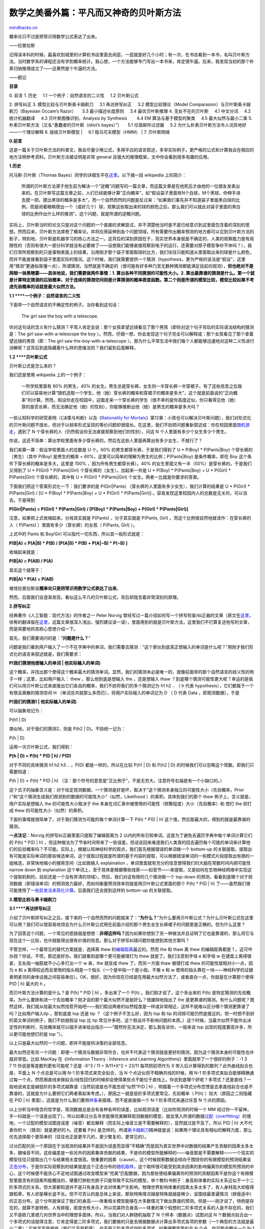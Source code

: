 .. _200809_the-magical-bayesian-method:

数学之美番外篇：平凡而又神奇的贝叶斯方法
========================================

`mindhacks.cn <http://mindhacks.cn/2008/09/21/the-magical-bayesian-method/>`__

概率论只不过是把常识用数学公式表达了出来。

——拉普拉斯

记得读本科的时候，最喜欢到城里的计算机书店里面去闲逛，一逛就是好几个小时；有一次，在书店看到一本书，名叫贝叶斯方法。当时数学系的课程还没有学到概率统计。我心想，一个方法能够专门写出一本书来，肯定很牛逼。后来，我发现当初的那个朴素归纳推理成立了——这果然是个牛逼的方法。

——题记

**目录**

| 0. 前言 1. 历史     1.1 一个例子：自然语言的二义性     1.2 贝叶斯公式
2. 拼写纠正 3. 模型比较与贝叶斯奥卡姆剃刀     3.1 再访拼写纠正     3.2
模型比较理论（Model Comparasion）与贝叶斯奥卡姆剃刀（Bayesian Occam’s
Razor）     3.3 最小描述长度原则     3.4 最优贝叶斯推理 4.
无处不在的贝叶斯     4.1 中文分词     4.2 统计机器翻译     4.3
贝叶斯图像识别，Analysis by Synthesis        4.4 EM 算法与基于模型的聚类
    4.5 最大似然与最小二乘 5.
朴素贝叶斯方法（又名“愚蠢者的贝叶斯（idiot’s bayes）”）     5.1
垃圾邮件过滤器     5.2 为什么朴素贝叶斯方法令人诧异地好——一个理论解释 6.
层级贝叶斯模型
|     6.1 隐马可夫模型（HMM）
| 7. 贝叶斯网络

**0.**\ **前言**

这是一篇关于贝叶斯方法的科普文，我会尽量少用公式，多用平白的语言叙述，多举实际例子。更严格的公式和计算我会在相应的地方注明参考资料。贝叶斯方法被证明是非常
general 且强大的推理框架，文中你会看到很多有趣的应用。

**1.**\ **历史**

托马斯·贝叶斯（Thomas
Bayes）同学的详细生平在\ `这里 <http://en.wikipedia.org/wiki/Thomas_Bayes>`__\ 。以下摘一段
wikipedia 上的简介：

    所谓的贝叶斯方法源于他生前为解决一个“逆概”问题写的一篇文章，而这篇文章是在他死后才由他的一位朋友发表出来的。在贝叶斯写这篇文章之前，人们已经能够计算“正向概率”，如“假设袋子里面有N个白球，M个黑球，你伸手进去摸一把，摸出黑球的概率是多大”。而一个自然而然的问题是反过来：“如果我们事先并不知道袋子里面黑白球的比例，而是闭着眼睛摸出一个（或好几个）球，观察这些取出来的球的颜色之后，那么我们可以就此对袋子里面的黑白球的比例作出什么样的推测”。这个问题，就是所谓的逆概问题。

实际上，贝叶斯当时的论文只是对这个问题的一个直接的求解尝试，并不清楚他当时是不是已经意识到这里面包含着的深刻的思想。然而后来，贝叶斯方法席卷了概率论，并将应用延伸到各个问题领域，所有需要作出概率预测的地方都可以见到贝叶斯方法的影子，特别地，贝叶斯是机器学习的核心方法之一。这背后的深刻原因在于，现实世界本身就是不确定的，人类的观察能力是有局限性的（否则有很大一部分科学就没有必要做了——设想我们能够直接观察到电子的运行，还需要对原子模型争吵不休吗？），我们日常所观察到的只是事物表面上的结果，沿用刚才那个袋子里面取球的比方，我们往往只能知道从里面取出来的球是什么颜色，而并不能直接看到袋子里面实际的情况。这个时候，我们就需要提供一个猜测（hypothesis，更为严格的说法是“假设”，这里用“猜测”更通俗易懂一点），所谓猜测，当然就是不确定的（很可能有好多种乃至无数种猜测都能满足目前的观测），\ **但也绝对不是两眼一抹黑瞎蒙——具体地说，我们需要做两件事情：1.
算出各种不同猜测的可能性大小。2.
算出最靠谱的猜测是什么。第一个就是计算特定猜测的后验概率，对于连续的猜测空间则是计算猜测的概率密度函数。第二个则是所谓的模型比较，模型比较如果不考虑先验概率的话就是最大似然方法。**

**1.1 **\ **一个例子：自然语言的二义性**

下面举一个自然语言的不确定性的例子。当你看到这句话：

    The girl saw the boy with a telescope.

你对这句话的含义有什么猜测？平常人肯定会说：那个女孩拿望远镜看见了那个男孩（即你对这个句子背后的实际语法结构的猜测是：The
girl saw-with-a-telescope the boy
）。然而，仔细一想，你会发现这个句子完全可以解释成：那个女孩看见了那个拿着望远镜的男孩（即：The
girl saw the-boy-with-a-telescope
）。那为什么平常生活中我们每个人都能够迅速地对这种二义性进行消解呢？这背后到底隐藏着什么样的思维法则？我们留到后面解释。

**1.2 **\ **贝叶斯公式**

贝叶斯公式是怎么来的？

我们还是使用 wikipedia 上的一个例子：

    一所学校里面有 60% 的男生，40%
    的女生。男生总是穿长裤，女生则一半穿长裤一半穿裙子。有了这些信息之后我们可以容易地计算“随机选取一个学生，他（她）穿长裤的概率和穿裙子的概率是多大”，这个就是前面说的“正向概率”的计算。然而，假设你走在校园中，迎面走来一个穿长裤的学生（很不幸的是你高度近似，你只看得见他（她）穿的是否长裤，而无法确定他（她）的性别），你能够推断出他（她）是男生的概率是多大吗？

一些认知科学的研究表明（《决策与判断》以及《\ `Rationality for
Mortals <http://www.douban.com/subject/3199621/>`__\ 》第12章：小孩也可以解决贝叶斯问题），我们对形式化的贝叶斯问题不擅长，但对于以频率形式呈现的等价问题却很擅长。在这里，我们不妨把问题重新叙述成：你在校园里面\ `随机游走 <http://en.wikipedia.org/wiki/Random_walk>`__\ ，遇到了
N 个穿长裤的人（仍然假设你无法直接观察到他们的性别），问这 N
个人里面有多少个女生多少个男生。

你说，这还不简单：算出学校里面有多少穿长裤的，然后在这些人里面再算出有多少女生，不就行了？

我们来算一算：假设学校里面人的总数是 U 个。60%
的男生都穿长裤，于是我们得到了 U \* P(Boy) \* P(Pants\|Boy)
个穿长裤的（男生）（其中 P(Boy) 是男生的概率 =
60%，这里可以简单的理解为男生的比例；P(Pants\|Boy) 是条件概率，即在 Boy
这个条件下穿长裤的概率是多大，这里是 100% ，因为所有男生都穿长裤）。40%
的女生里面又有一半（50%）是穿长裤的，于是我们又得到了 U \* P(Girl) \*
P(Pants\|Girl) 个穿长裤的（女生）。加起来一共是 U \* P(Boy) \*
P(Pants\|Boy) + U \* P(Girl) \* P(Pants\|Girl) 个穿长裤的，其中有 U \*
P(Girl) \* P(Pants\|Girl) 个女生。两者一比就是你要求的答案。

下面我们把这个答案形式化一下：我们要求的是 P(Girl\|Pants)
（穿长裤的人里面有多少女生），我们计算的结果是 U \* P(Girl) \*
P(Pants\|Girl) / [U \* P(Boy) \* P(Pants\|Boy) + U \* P(Girl) \*
P(Pants\|Girl)] 。容易发现这里校园内人的总数是无关的，可以消去。于是得到

**P(Girl\|Pants) = P(Girl) \* P(Pants\|Girl) / [P(Boy) \* P(Pants\|Boy)
+ P(Girl) \* P(Pants\|Girl)]**

注意，如果把上式收缩起来，分母其实就是 P(Pants) ，分子其实就是 P(Pants,
Girl) 。而这个比例很自然地就读作：在穿长裤的人（ P(Pants)
）里面有多少（穿长裤）的女孩（ P(Pants, Girl) ）。

上式中的 Pants 和 Boy/Girl 可以指代一切东西，所以其一般形式就是：

**P(B\|A) = P(A\|B) \* P(B) / [P(A\|B) \* P(B) + P(A\|~B) \* P(~B) ]**

收缩起来就是：

**P(B\|A) = P(AB) / P(A)**

其实这个就等于：

**P(B\|A) \* P(A) = P(AB)**

难怪拉普拉斯说\ **概率论只是把常识用数学公式表达了出来**\ 。

然而，后面我们会逐渐发现，看似这么平凡的贝叶斯公式，背后却隐含着非常深刻的原理。

**2.**\ **拼写纠正**

经典著作《人工智能：现代方法》的作者之一 Peter Norvig
曾经写过一篇介绍如何写一个拼写检查/纠正器的文章（原文在\ `这里 <http://norvig.com/spell-correct.html>`__\ ，徐宥的翻译版在\ `这里 <http://blog.youxu.info/spell-correct.html>`__\ ，这篇文章很深入浅出，强烈建议读一读），里面用到的就是贝叶斯方法，这里我们不打算复述他写的文章，而是简要地将其核心思想介绍一下。

首先，我们需要询问的是：“\ **问题是什么？**\ ”

问题是我们看到用户输入了一个不在字典中的单词，我们需要去猜测：“这个家伙到底真正想输入的单词是什么呢？”用刚才我们形式化的语言来叙述就是，我们需要求：

**P(**\ **我们猜测他想输入的单词 \| 他实际输入的单词)**

这个概率。并找出那个使得这个概率最大的猜测单词。显然，我们的猜测未必是唯一的，就像前面举的那个自然语言的歧义性的例子一样；这里，比如用户输入：
thew ，那么他到底是想输入 the ，还是想输入 thaw
？到底哪个猜测可能性更大呢？幸运的是我们可以用贝叶斯公式来直接出它们各自的概率，我们不妨将我们的多个猜测记为
h1 h2 .. （ h 代表 hypothesis），它们都属于一个有限且离散的猜测空间 H
（单词总共就那么多而已），将用户实际输入的单词记为 D （ D 代表 Data
，即观测数据），于是

**P(**\ **我们的猜测1 \| 他实际输入的单词)**

可以抽象地记为：

P(h1 \| D)

类似地，对于我们的猜测2，则是 P(h2 \| D)。不妨统一记为：

P(h \| D)

运用一次贝叶斯公式，我们得到：

**P(h \| D) = P(h) \* P(D \| h) / P(D)**

对于不同的具体猜测 h1 h2 h3 .. ，P(D) 都是一样的，所以在比较 P(h1 \| D)
和 P(h2 \| D) 的时候我们可以忽略这个常数。即我们只需要知道：

P(h \| D) ∝ P(h) \* P(D \| h)
（注：那个符号的意思是“正比例于”，不是无穷大，注意符号右端是有一个小缺口的。）

这个式子的抽象含义是：对于给定观测数据，一个猜测是好是坏，取决于“这个猜测本身独立的可能性大小（先验概率，Prior
）”和“这个猜测生成我们观测到的数据的可能性大小”（似然，Likelihood
）的乘积。具体到我们的那个 thew 例子上，含义就是，用户实际是想输入 the
的可能性大小取决于 the
本身在词汇表中被使用的可能性（频繁程度）大小（先验概率）和 想打 the
却打成 thew 的可能性大小（似然）的乘积。

下面的事情就很简单了，对于我们猜测为可能的每个单词计算一下 P(h) \* P(D
\| h) 这个值，然后取最大的，得到的就是最靠谱的猜测。

**一点注记**\ ：Norvig 的拼写纠正器里面只提取了编辑距离为 2
以内的所有已知单词。这是为了避免去遍历字典中每个单词计算它们的 P(h) \*
P(D \| h)
，但这种做法为了节省时间带来了一些误差。但话说回来难道我们人类真的回去遍历每个可能的单词来计算他们的后验概率吗？不可能。实际上，根据认知神经科学的观点，我们首先根据错误的单词做一个
bottom-up
的关联提取，提取出有可能是实际单词的那些候选单词，这个提取过程就是所谓的基于内容的提取，可以根据错误单词的一些模式片段提取出有限的一组候选，非常快地缩小的搜索空间（比如我输入
explaination ，单词里面就有充分的信息使得我们的大脑在常数时间内把可能性
narrow down 到 explanation
这个单词上，至于具体是根据哪些线索——如音节——来提取，又是如何在生物神经网络中实现这个提取机制的，目前还是一个没有弄清的领域）。然后，我们对这有限的几个猜测做一个
top-down
的预测，看看到底哪个对于观测数据（即错误单词）的预测效力最好，而如何衡量预测效率则就是用贝叶斯公式里面的那个
P(h) \* P(D \| h)
了——虽然我们很可能使用了\ `一些启发法来简化计算 <http://www.douban.com/subject/1599035/>`__\ 。后面我们还会提到这样的
bottom-up 的关联提取。

**3.**\ **模型比较与奥卡姆剃刀**

**3.1 **\ **再访拼写纠正**

介绍了贝叶斯拼写纠正之后，接下来的一个自然而然的问题就来了：“\ **为什么？**\ ”为什么要用贝叶斯公式？为什么贝叶斯公式在这里可以用？我们可以很容易地领会为什么贝叶斯公式用在前面介绍的那个男生女生长裤裙子的问题里是正确的。但为什么这里？

为了回答这个问题，一个常见的思路就是想想：\ **非得这样吗？**\ 因为如果你想到了另一种做法并且证明了它也是靠谱的，那么将它与现在这个一比较，也许就能得出很有价值的信息。那么对于拼写纠错问题你能想到其他方案吗？

不管怎样，一个最常见的替代方案就是，选择离 thew
的\ `编辑距离 <http://en.wikipedia.org/wiki/Edit_distance>`__\ 最近的。然而
the 和 thaw 离 thew 的编辑距离都是 1
。这可咋办捏？你说，不慌，那还是好办。我们就看到底哪个更可能被错打为
thew 就是了。我们注意到字母 e 和字母 w
在键盘上离得很紧，无名指一抽筋就不小心多打出一个 w 来，the 就变成 thew
了。而另一方面 thaw 被错打成 thew 的可能性就相对小一点，因为 e 和 a
离得较远而且使用的指头相差一个指头（一个是中指一个是小指，不像 e 和 w
使用的指头靠在一块——神经科学的证据表明紧邻的身体设施之间容易串位）。OK，很好，因为你现在已经是在用最大似然方法了，或者直白一点，你就是在计算那个使得
P(D \| h) 最大的 h 。

而贝叶斯方法计算的是什么？是 P(h) \* P(D \| h) 。多出来了一个 P(h)
。我们刚才说了，这个多出来的 P(h)
是特定猜测的先验概率。为什么要掺和进一个先验概率？刚才说的那个最大似然不是挺好么？很雄辩地指出了
the
是更靠谱的猜测。有什么问题呢？既然这样，我们就从给最大似然找茬开始吧——我们假设两者的似然程度是一样或非常相近，这样不就难以区分哪个猜测更靠谱了吗？比如用户输入tlp
，那到底是 top 还是 tip ？（这个例子不怎么好，因为 top 和 tip
的词频可能仍然是接近的，但一时想不到好的英文单词的例子，我们不妨就假设
top 比 tip
常见许多吧，这个假设并不影响问题的本质。）这个时候，当最大似然不能作出决定性的判断时，先验概率就可以插手进来给出指示——“既然你无法决定，那么我告诉你，一般来说
top 出现的程度要高许多，所以更可能他想打的是 top ”）。

以上只是最大似然的一个问题，即并不能提供决策的全部信息。

最大似然还有另一个问题：即便一个猜测与数据非常符合，也并不代表这个猜测就是更好的猜测，因为这个猜测本身的可能性也许就非常低。比如
MacKay 在《Information Theory : Inference and Learning
Algorithms》里面就举了一个很好的例子：-1 3 7 11
你说是等差数列更有可能呢？还是 -X^3 / 11 + 9/11\*X^2 + 23/11
每项把前项作为 X 带入后计算得到的数列？此外曲线拟合也是，平面上 N
个点总是可以用 N-1 阶多项式来完全拟合，当 N
个点近似但不精确共线的时候，用 N-1
阶多项式来拟合能够精确通过每一个点，然而用直线来做拟合/线性回归的时候却会使得某些点不能位于直线上。你说到底哪个好呢？多项式？还是直线？一般地说肯定是越低阶的多项式越靠谱（当然前提是也不能忽视“似然”P(D
\| h)
，明摆着一个多项式分布您愣是去拿直线拟合也是不靠谱的，这就是为什么要把它们两者乘起来考虑。），原因之一就是低阶多项式更常见，先验概率（
P(h) ）较大（原因之二则隐藏在 P(D \| h)
里面），这就是为什么我们要用\ `样条 <http://en.wikipedia.org/wiki/Spline_interpolation>`__\ 来插值，而不是直接搞一个
N-1 阶多项式来通过任意 N 个点的原因。

以上分析当中隐含的哲学是，观测数据总是会有各种各样的误差，比如观测误差（比如你观测的时候一个
MM
经过你一不留神，手一抖就是一个误差出现了），所以如果过分去寻求能够完美解释观测数据的模型，就会落入所谓的数据\ `过配（overfitting） <http://en.wikipedia.org/wiki/Overfitting>`__\ 的境地，一个过配的模型试图连误差（噪音）都去解释（而实际上噪音又是不需要解释的），显然就过犹不及了。所以
P(D \| h) 大不代表你的 h （猜测）就是更好的 h。还要看 P(h)
是怎样的。所谓\ `奥卡姆剃刀 <http://en.wikipedia.org/wiki/Occam%27s_razor>`__\ 精神就是说：如果两个理论具有相似的解释力度，那么优先选择那个更简单的（往往也正是更平凡的，更少繁复的，更常见的）。

过分匹配的另一个原因在于当观测的结果并不是因为误差而显得“不精确”而是因为真实世界中对数据的结果产生贡献的因素太多太多，跟噪音不同，这些偏差是一些另外的因素集体贡献的结果，不是你的模型所能解释的——噪音那是不需要解释——一个现实的模型往往只提取出几个与结果相关度很高，很重要的因素（cause）。这个时候观察数据会倾向于围绕你的有限模型的预测结果呈\ `正态分布 <http://en.wikipedia.org/wiki/Normal_Distribution>`__\ ，于是你实际观察到的结果就是这个正态分布的\ `随机取样 <http://en.wikipedia.org/wiki/Random_sample>`__\ ，这个取样很可能受到其余因素的影响偏离你的模型所预测的中心，这个时候便不能贪心不足地试图通过改变模型来“完美”匹配数据，因为那些使结果偏离你的预测的贡献因素不是你这个有限模型里面含有的因素所能概括的，硬要打肿脸充胖子只能导致不实际的模型，举个教科书例子：身高和体重的实际关系近似于一个二阶多项式的关系，但大家都知道并不是只有身高才会对体重产生影响，物理世界影响体重的因素太多太多了，有人身材高大却瘦得跟稻草，有人却是横长竖不长。但不可否认的是总体上来说，那些特殊情况越是特殊就越是稀少，呈围绕最普遍情况（胖瘦适中）的正态分布，这个分布就保证了我们的身高——体重相关模型能够在大多数情况下做出靠谱的预测。但是——刚才说了，特例是存在的，就算不是特例，人有胖瘦，密度也有大小，所以完美符合身高——体重的某个假想的二阶多项式关系的人是不存在的，我们又不是欧几里德几何世界当中的理想多面体，所以，当我们对人群随机抽取了
N 个样本（数据点）试图对这 N
个数据点拟合出一个多项式的话就得注意，它肯定得是二阶多项式，我们要做的只是去根据数据点计算出多项式各项的参数（一个典型的方法就是最小二乘）；它肯定不是直线（我们又不是稻草），也不是三阶多项式四阶多项式..
如果硬要完美拟合 N 个点，你可能会整出一个 N-1
阶多项式来——设想身高和体重的关系是 5 阶多项式看看？

**3.2 **\ **模型比较理论（Model
Comparasion）与贝叶斯奥卡姆剃刀（Bayesian Occam’s Razor）**

实际上，模型比较就是去比较哪个模型（猜测）更可能隐藏在观察数据的背后。其基本思想前面已经用拼写纠正的例子来说明了。我们对用户实际想输入的单词的猜测就是模型，用户输错的单词就是观测数据。我们通过：

P(h \| D) ∝ P(h) \* P(D \| h)

来比较哪个模型最为靠谱。前面提到，光靠 P(D \| h)
（即“似然”）是不够的，有时候还需要引入 P(h)
这个先验概率。奥卡姆剃刀就是说 P(h)
较大的模型有较大的优势，而最大似然则是说最符合观测数据的（即 P(D \| h)
最大的）最有优势。整个模型比较就是这两方力量的拉锯。我们不妨再举一个简单的例子来说明这一精神：你随便找枚硬币，掷一下，观察一下结果。好，你观察到的结果要么是“正”，要么是“反”（不，不是少林足球那枚硬币:P
），不妨假设你观察到的是“正”。现在你要去根据这个观测数据推断这枚硬币掷出“正”的概率是多大。根据最大似然估计的精神，我们应该猜测这枚硬币掷出“正”的概率是
1 ，因为这个才是能最大化 P(D \| h)
的那个猜测。然而每个人都会大摇其头——很显然，你随机摸出一枚硬币这枚硬币居然没有反面的概率是“不存在的”，我们对一枚随机硬币是否一枚有偏硬币，偏了多少，是有着一个先验的认识的，这个认识就是绝大多数硬币都是基本公平的，偏得越多的硬币越少见（可以用一个
`beta
分布 <http://en.wikipedia.org/wiki/Beta_distribution>`__\ 来表达这一先验概率）。将这个先验正态分布
p(θ) （其中 θ 表示硬币掷出正面的比例，小写的 p
代表这是\ `概率密度函数 <http://en.wikipedia.org/wiki/Probability_density_function>`__\ ）结合到我们的问题中，我们便不是去最大化
P(D \| h) ，而是去最大化 P(D \| θ) \* p(θ) ，显然 θ = 1 是不行的，因为
P(θ=1) 为 0 ，导致整个乘积也为 0
。实际上，只要对这个式子求一个导数就可以得到最值点。

以上说的是当我们知道先验概率 P(h)
的时候，光用最大似然是不靠谱的，因为最大似然的猜测可能先验概率非常小。然而，有些时候，我们对于先验概率一无所知，只能假设每种猜测的先验概率是均等的，这个时候就只有用最大似然了。实际上，统计学家和贝叶斯学家有一个有趣的争论，统计学家说：我们让数据自己说话。言下之意就是要摒弃先验概率。而贝叶斯支持者则说：数据会有各种各样的偏差，而一个靠谱的先验概率则可以对这些随机噪音做到健壮。事实证明贝叶斯派胜利了，胜利的关键在于所谓先验概率其实也是经验统计的结果，譬如为什么我们会认为绝大多数硬币是基本公平的？为什么我们认为大多数人的肥胖适中？为什么我们认为肤色是种族相关的，而体重则与种族无关？先验概率里面的“先验”并不是指先于一切经验，而是仅指先于我们“当前”给出的观测数据而已，在硬币的例子中先验指的只是先于我们知道投掷的结果这个经验，而并非“先天”。

然而，话说回来，有时候我们必须得承认，就算是基于以往的经验，我们手头的“先验”概率还是均匀分布，这个时候就必须依赖用最大似然，我们用前面留下的一个自然语言二义性问题来说明这一点：

    The girl saw the boy with a telescope.

到底是 The girl saw-with-a-telescope the boy 这一语法结构，还是 The girl
saw the-boy-with-a-telescope
呢？两种语法结构的常见程度都差不多（你可能会觉得后一种语法结构的常见程度较低，这是事后偏见，你只需想想
The girl saw the boy with a book
就知道了。当然，实际上从大规模语料统计结果来看后一种语法结构的确稍稍不常见一丁点，但是绝对不足以解释我们对第一种结构的强烈倾向）。那么到底为什么呢？

我们不妨先来看看 MacKay 在书中举的一个漂亮的例子：

|i1|

图中有多少个箱子？特别地，那棵书后面是一个箱子？还是两个箱子？还是三个箱子？还是..
你可能会觉得树后面肯定是一个箱子，但为什么不是两个呢？如下图：

|i2|

很简单，你会说：要是真的有两个箱子那才怪了，怎么就那么巧这两个箱子刚刚好颜色相同，高度相同呢？

用概率论的语言来说，你刚才的话就翻译为：猜测 h 不成立，因为 P(D \| h)
太小（太巧合）了。我们的直觉是：巧合（小概率）事件不会发生。所以当一个猜测（假设）使得我们的观测结果成为小概率事件的时候，我们就说“才怪呢，哪能那么巧捏？！”

现在我们可以回到那个自然语言二义性的例子，并给出一个完美的解释了：如果语法结构是
The girl saw the-boy-with-a-telecope
的话，怎么那个男孩偏偏手里拿的就是望远镜——一个可以被用来 saw-with
的东东捏？这也忒小概率了吧。他咋就不会拿本书呢？拿什么都好。怎么偏偏就拿了望远镜？所以唯一的解释是，这个“巧合”背后肯定有它的必然性，这个必然性就是，如果我们将语法结构解释为
The girl saw-with-a-telescope the boy
的话，就跟数据完美吻合了——既然那个女孩是用某个东西去看这个男孩的，那么这个东西是一个望远镜就完全可以解释了（不再是小概率事件了）。

自然语言二义性很常见，譬如上文中的一句话：

    参见《决策与判断》以及《\ `Rationality for
    Mortals <http://www.douban.com/subject/3199621/>`__\ 》第12章：小孩也可以解决贝叶斯问题

就有二义性：到底是参见这两本书的第 12 章，还是仅仅是第二本书的第 12
章呢？如果是这两本书的第 12 章那就是咄咄怪事了，怎么恰好两本书都有第 12
章，都是讲同一个问题，更诡异的是，标题还相同呢？

注意，以上做的是似然估计（即只看 P(D \| h)
的大小），不含先验概率。通过这两个例子，尤其是那个树后面的箱子的例子我们可以看到，似然估计里面也蕴含着奥卡姆剃刀：树后面的箱子数目越多，这个模型就越复杂。单个箱子的模型是最简单的。似然估计选择了更简单的模型。

这个就是所谓的\ **贝叶斯奥卡姆剃刀（Bayesian Occam’s
Razor）**\ ，因为这个剃刀工作在贝叶斯公式的似然（P(D \| h)
）上，而不是模型本身（ P(h)
）的先验概率上，后者是传统的奥卡姆剃刀。关于贝叶斯奥卡姆剃刀我们再来看一个前面说到的曲线拟合的例子：如果平面上有
N
个点，近似构成一条直线，但绝不精确地位于一条直线上。这时我们既可以用直线来拟合（模型1），也可以用二阶多项式（模型2）拟合，也可以用三阶多项式（模型3），..
，特别地，用 N-1 阶多项式便能够保证肯定能完美通过 N
个数据点。那么，这些可能的模型之中到底哪个是最靠谱的呢？前面提到，一个衡量的依据是奥卡姆剃刀：越是高阶的多项式越是繁复和不常见。然而，我们其实并不需要依赖于这个先验的奥卡姆剃刀，因为有人可能会争辩说：你怎么就能说越高阶的多项式越不常见呢？我偏偏觉得所有阶多项式都是等可能的。好吧，既然如此那我们不妨就扔掉
P(h) 项，看看 P(D \| h)
能告诉我们什么。我们注意到越是高阶的多项式，它的轨迹弯曲程度越是大，到了八九阶简直就是直上直下，于是我们不仅要问：一个比如说八阶多项式在平面上随机生成的一堆
N 个点偏偏恰好近似构成一条直线的概率（即 P(D \| h)
）有多大？太小太小了。反之，如果背后的模型是一条直线，那么根据该模型生成一堆近似构成直线的点的概率就大得多了。这就是贝叶斯奥卡姆剃刀。

这里只是提供一个关于贝叶斯奥卡姆剃刀的科普，强调直观解释，更多理论公式请参考
MacKay 的著作 《Information Theory : Inference and Learning
Algorithms》第 28 章。

**3.3 **\ **最小描述长度原则**

贝叶斯模型比较理论与信息论有一个有趣的关联：

P(h \| D) ∝ P(h) \* P(D \| h)

两边求对数，将右式的乘积变成相加：

ln P(h \| D) ∝ ln P(h) + ln P(D \| h)

显然，最大化 P(h \| D) 也就是最大化 ln P(h \| D)。而 ln P(h) + ln P(D \|
h) 则可以解释为模型（或者称“假设”、“猜测”）h
的编码长度加上在该模型下数据 D
的编码长度。使这个和最小的模型就是最佳模型。

而究竟如何定义一个模型的编码长度，以及数据在模型下的编码长度则是一个问题。更多可参考
Mitchell 的 《Machine Learning》的 6.6 节，或 Mackay 的 28.3 节）

**3.4 **\ **最优贝叶斯推理**

所谓的推理，分为两个过程，第一步是对观测数据建立一个模型。第二步则是使用这个模型来推测未知现象发生的概率。我们前面都是讲的对于观测数据给出最靠谱的那个模型。然而很多时候，虽然某个模型是所有模型里面最靠谱的，但是别的模型也并不是一点机会都没有。譬如第一个模型在观测数据下的概率是
0.5 。第二个模型是 0.4 ，第三个是 0.1
。如果我们只想知道对于观测数据哪个模型最可能，那么只要取第一个就行了，故事到此结束。然而很多时候我们建立模型是为了推测未知的事情的发生概率，这个时候，三个模型对未知的事情发生的概率都会有自己的预测，仅仅因为某一个模型概率稍大一点就只听他一个人的就太不民主了。所谓的最优贝叶斯推理就是将三个模型对于未知数据的预测结论加权平均起来（权值就是模型相应的概率）。显然，这个推理是理论上的制高点，无法再优了，因为它已经把所有可能性都考虑进去了。

只不过实际上我们是基本不会使用这个框架的，因为计算模型可能非常费时间，二来模型空间可能是连续的，即有无穷多个模型（这个时候需要计算模型的概率分布）。结果还是非常费时间。所以这个被看作是一个理论基准。

**4.**\ **无处不在的贝叶斯**

以下我们再举一些实际例子来说明贝叶斯方法被运用的普遍性，这里主要集中在机器学习方面，因为我不是学经济的，否则还可以找到一堆经济学的例子。

**4.1 **\ **中文分词**

贝叶斯是机器学习的核心方法之一。比如中文分词领域就用到了贝叶斯。Google
研究员吴军在《数学之美》系列中就有一篇是介绍中文分词的，这里只介绍一下核心的思想，不做赘述，详细请参考吴军的文章（\ `这里 <http://www.googlechinablog.com/2006/04/blog-post_10.html>`__\ ）。

分词问题的描述为：给定一个句子（字串），如：

南京市长江大桥

如何对这个句子进行分词（词串）才是最靠谱的。例如：

1. 南京市/长江大桥

2. 南京/市长/江大桥

这两个分词，到底哪个更靠谱呢？

我们用贝叶斯公式来形式化地描述这个问题，令 X 为字串（句子），Y
为词串（一种特定的分词假设）。我们就是需要寻找使得 P(Y\|X) 最大的 Y
，使用一次贝叶斯可得：

P(Y\|X) ∝ P(Y)\*P(X\|Y)

用自然语言来说就是 这种分词方式（词串）的可能性 乘以
这个词串生成我们的句子的可能性。我们进一步容易看到：可以近似地将 P(X\|Y)
看作是恒等于 1
的，因为任意假想的一种分词方式之下生成我们的句子总是精准地生成的（只需把分词之间的分界符号扔掉即可）。于是，我们就变成了去最大化
P(Y)
，也就是寻找一种分词使得这个词串（句子）的概率最大化。而如何计算一个词串：

W1, W2, W3, W4 ..

的可能性呢？我们知道，根据\ `联合概率 <http://en.wikipedia.org/wiki/Joint_probability>`__\ 的公式展开：P(W1,
W2, W3, W4 ..) = P(W1) \* P(W2\|W1) \* P(W3\|W2, W1) \* P(W4\|W1,W2,W3)
\* ..
于是我们可以通过一系列的条件概率（右式）的乘积来求整个联合概率。然而不幸的是随着条件数目的增加（P(Wn\|Wn-1,Wn-2,..,W1)
的条件有 n-1
个），\ `数据稀疏问题 <http://en.wikipedia.org/wiki/Curse_of_dimensionality>`__\ 也会越来越严重，即便语料库再大也无法统计出一个靠谱的
P(Wn\|Wn-1,Wn-2,..,W1)
来。为了缓解这个问题，计算机科学家们一如既往地使用了“天真”假设：我们假设句子中一个词的出现概率只依赖于它前面的有限的
k 个词（k 一般不超过
3，如果只依赖于前面的一个词，就是2元\ `语言模型 <http://en.wikipedia.org/wiki/N-gram>`__\ （2-gram），同理有
3-gram 、 4-gram
等），这个就是所谓的“有限地平线”假设。虽然这个假设很傻很天真，但结果却表明它的结果往往是很好很强大的，后面要提到的朴素贝叶斯方法使用的假设跟这个精神上是完全一致的，我们会解释为什么像这样一个天真的假设能够得到强大的结果。目前我们只要知道，有了这个假设，刚才那个乘积就可以改写成：
P(W1) \* P(W2\|W1) \* P(W3\|W2) \* P(W4\|W3) ..
（假设每个词只依赖于它前面的一个词）。而统计 P(W2\|W1)
就不再受到数据稀疏问题的困扰了。对于我们上面提到的例子“南京市长江大桥”，如果按照自左到右的贪婪方法分词的话，结果就成了“南京市长/江大桥”。但如果按照贝叶斯分词的话（假设使用
3-gram），由于“南京市长”和“江大桥”在语料库中一起出现的频率为 0
，这个整句的概率便会被判定为 0 。
从而使得“南京市/长江大桥”这一分词方式胜出。

**一点注记**\ ：有人可能会疑惑，难道我们人类也是基于这些天真的假设来进行推理的？不是的。事实上，统计机器学习方法所统计的东西往往处于相当表层（shallow）的层面，在这个层面机器学习只能看到一些非常表面的现象，有一点科学研究的理念的人都知道：越是往表层去，世界就越是繁复多变。从机器学习的角度来说，特征（feature）就越多，成百上千维度都是可能的。特征一多，好了，\ `高维诅咒 <http://en.wikipedia.org/wiki/Curse_of_dimensionality>`__\ 就产生了，数据就稀疏得要命，不够用了。而我们人类的观察水平显然比机器学习的观察水平要更深入一些，为了避免数据稀疏我们不断地发明各种装置（最典型就是显微镜），来帮助我们直接深入到更深层的事物层面去观察更本质的联系，而不是在浅层对表面现象作统计归纳。举一个简单的例子，通过对大规模语料库的统计，机器学习可能会发现这样一个规律：所有的“他”都是不会穿
bra
的，所有的“她”则都是穿的。然而，作为一个男人，却完全无需进行任何统计学习，因为深层的规律就决定了我们根本不会去穿
bra
。至于机器学习能不能完成后者（像人类那样的）这个推理，则是人工智能领域的经典问题。至少在那之前，\ `声称统计学习方法能够终结科学研究 <http://www.yeeyan.com/articles/view/sylviaangel/9995>`__\ （\ `原文 <http://www.wired.com/science/discoveries/magazine/16-07/pb_theory>`__\ ）的说法\ `是纯粹外行人说的话 <http://scienceblogs.com/goodmath/2008/07/petabyte_scale_dataanalysis_an.php>`__\ 。

**4.2 **\ **统计机器翻译**

统计机器翻译因为其简单，自动（无需手动添加规则），迅速成为了机器翻译的事实标准。而统计机器翻译的核心算法也是使用的贝叶斯方法。

问题是什么？统计机器翻译的问题可以描述为：给定一个句子 e
，它的可能的外文翻译 f 中哪个是最靠谱的。即我们需要计算：P(f\|e)
。一旦出现条件概率贝叶斯总是挺身而出：

P(f\|e) ∝ P(f) \* P(e\|f)

这个式子的右端很容易解释：那些先验概率较高，并且更可能生成句子 e
的外文句子 f 将会胜出。我们只需简单统计（结合上面提到的 N-Gram
语言模型）就可以统计任意一个外文句子 f 的出现概率。然而 P(e\|f)
却不是那么好求的，给定一个候选的外文局子 f ，它生成（或对应）句子 e
的概率是多大呢？我们需要定义什么叫
“对应”，这里需要用到一个分词对齐的平行语料库，有兴趣的可以参考
《Foundations of Statistical Natural Language Processing》第 13
章，这里摘选其中的一个例子：假设 e 为：John loves Mary
。我们需要考察的首选 f 是：Jean aime Marie （法文）。我们需要求出
P(e\|f) 是多大，为此我们考虑 e 和 f 有多少种对齐的可能性，如：

John (Jean) loves (aime) Marie (Mary)

就是其中的一种（最靠谱的）对齐，为什么要对齐，是因为一旦对齐了之后，就可以容易地计算在这个对齐之下的
P(e\|f) 是多大，只需计算：

P(John\|Jean) \* P(loves\|aime) \* P(Marie\|Mary)

即可。

然后我们遍历所有的对齐方式，并将每种对齐方式之下的翻译概率 ∑
求和。便可以获得整个的 P(e\|f) 是多大。

**一点注记**\ ：还是那个问题：难道我们人类真的是用这种方式进行翻译的？highly
unlikely
。这种计算复杂性非常高的东西连三位数乘法都搞不定的我们才不会笨到去使用呢。根据认知神经科学的认识，很可能我们是先从句子到语义（一个逐层往上（bottom-up）抽象的
folding
过程），然后从语义根据另一门语言的语法展开为另一门语言（一个逐层往下（top-down）的具体化
unfolding
过程）。如何可计算地实现这个过程，目前仍然是个难题。（我们看到很多地方都有
bottom-up/top-down
这样一个对称的过程，实际上有人猜测这正是生物神经网络原则上的运作方式，对视觉神经系统的研究尤其证明了这一点，Hawkins
在 《On Intelligence》 里面提出了一种
`HTM <http://en.wikipedia.org/wiki/Hierarchical_Temporal_Memory>`__
（Hierarchical Temporal Memory）模型正是使用了这个原则。）

**4.3 **\ **贝叶斯图像识别，Analysis by Synthesis**

贝叶斯方法是一个非常 general 的推理框架。其核心理念可以描述成：Analysis
by Synthesis （通过合成来分析）。06 年的认知科学新进展上有一篇 paper
就是讲用贝叶斯推理来解释视觉识别的，一图胜千言，下图就是摘自这篇 paper
：

|i3|

首先是视觉系统提取图形的边角特征，然后使用这些特征自底向上地激活高层的抽象概念（比如是
E 还是 F
还是等号），然后使用一个自顶向下的验证来比较到底哪个概念最佳地解释了观察到的图像。

**4.4  EM**\ **算法与基于模型的聚类**

`聚类 <http://en.wikipedia.org/wiki/Data_clustering>`__\ 是一种\ `无指导的机器学习 <http://en.wikipedia.org/wiki/Unsupervised_learning>`__\ 问题，问题描述：给你一堆数据点，让你将它们最靠谱地分成一堆一堆的。聚类算法很多，不同的算法适应于不同的问题，这里仅介绍一个基于模型的聚类，该聚类算法对数据点的假设是，这些数据点分别是围绕
K 个核心的 K 个正态分布源所随机生成的，使用 Han JiaWei 的《Data Ming：
Concepts and Techniques》中的图：

|i4|

图中有两个正态分布核心，生成了大致两堆点。我们的聚类算法就是需要根据给出来的那些点，算出这两个正态分布的核心在什么位置，以及分布的参数是多少。这很明显又是一个贝叶斯问题，但这次不同的是，答案是连续的且有无穷多种可能性，更糟的是，只有当我们知道了哪些点属于同一个正态分布圈的时候才能够对这个分布的参数作出靠谱的预测，现在两堆点混在一块我们又不知道哪些点属于第一个正态分布，哪些属于第二个。反过来，只有当我们对分布的参数作出了靠谱的预测时候，才能知道到底哪些点属于第一个分布，那些点属于第二个分布。这就成了一个先有鸡还是先有蛋的问题了。为了解决这个循环依赖，总有一方要先打破僵局，说，不管了，我先随便整一个值出来，看你怎么变，然后我再根据你的变化调整我的变化，然后如此迭代着不断互相推导，最终收敛到一个解。这就是
EM 算法。

EM
的意思是“Expectation-Maximazation”，在这个聚类问题里面，我们是先随便猜一下这两个正态分布的参数：如核心在什么地方，方差是多少。然后计算出每个数据点更可能属于第一个还是第二个正态分布圈，这个是属于
Expectation
一步。有了每个数据点的归属，我们就可以根据属于第一个分布的数据点来重新评估第一个分布的参数（从蛋再回到鸡），这个是
Maximazation
。如此往复，直到参数基本不再发生变化为止。这个迭代收敛过程中的贝叶斯方法在第二步，根据数据点求分布的参数上面。

**4.5 **\ **最大似然与最小二乘**

|i5|

学过线性代数的大概都知道经典的最小二乘方法来做线性回归。问题描述是：给定平面上
N
个点，（这里不妨假设我们想用一条直线来拟合这些点——\ `回归 <http://en.wikipedia.org/wiki/Regression_analysis>`__\ 可以看作是\ `拟合 <http://en.wikipedia.org/wiki/Curve_fitting>`__\ 的特例，即允许误差的拟合），找出一条最佳描述了这些点的直线。

一个接踵而来的问题就是，我们如何定义最佳？我们设每个点的坐标为 (Xi, Yi)
。如果直线为 y = f(x) 。那么 (Xi, Yi) 跟直线对这个点的“预测”：(Xi,
f(Xi)) 就相差了一个 ΔYi = \|Yi – f(Xi)\| 。最小二乘就是说寻找直线使得
(ΔY1)^2 + (ΔY2)^2 + ..
（即误差的平方和）最小，至于为什么是误差的平方和而不是误差的绝对值和，统计学上也没有什么好的解释。然而贝叶斯方法却能对此提供一个完美的解释。

我们假设直线对于坐标 Xi 给出的预测 f(Xi) 是最靠谱的预测，所有纵坐标偏离
f(Xi)
的那些数据点都含有噪音，是噪音使得它们偏离了完美的一条直线，一个合理的假设就是偏离路线越远的概率越小，具体小多少，可以用一个正态分布曲线来模拟，这个分布曲线以直线对
Xi 给出的预测 f(Xi) 为中心，实际纵坐标为 Yi 的点 (Xi, Yi)
发生的概率就正比于 EXP[-(ΔYi)^2]。（EXP(..) 代表以常数 e
为底的多少次方）。

现在我们回到问题的贝叶斯方面，我们要想最大化的后验概率是：

P(h\|D) ∝ P(h) \* P(D\|h)

又见贝叶斯！这里 h 就是指一条特定的直线，D 就是指这 N
个数据点。我们需要寻找一条直线 h 使得 P(h) \* P(D\|h) 最大。很显然，P(h)
这个先验概率是均匀的，因为哪条直线也不比另一条更优越。所以我们只需要看
P(D\|h)
这一项，这一项是指这条直线生成这些数据点的概率，刚才说过了，生成数据点
(Xi, Yi) 的概率为 EXP[-(ΔYi)^2] 乘以一个常数。而 P(D\|h) = P(d1\|h) \*
P(d2\|h) \* ..
即假设各个数据点是独立生成的，所以可以把每个概率乘起来。于是生成 N
个数据点的概率为 EXP[-(ΔY1)^2] \* EXP[-(ΔY2)^2] \* EXP[-(ΔY3)^2] \* .. =
EXP\ **{-[(ΔY1)^2 + (ΔY2)^2 + (ΔY3)^2 + ..**]}
最大化这个概率就是要最小化 (ΔY1)^2 + (ΔY2)^2 + (ΔY3)^2 + .. 。
熟悉这个式子吗？

**5.**\ **朴素贝叶斯方法**

朴素贝叶斯方法是一个很特别的方法，所以值得介绍一下。我们用朴素贝叶斯在垃圾邮件过滤中的应用来举例说明。

**5.1 **\ **贝叶斯垃圾邮件过滤器**

问题是什么？问题是，给定一封邮件，判定它是否属于垃圾邮件。按照先例，我们还是用
D 来表示这封邮件，注意 D 由 N 个单词组成。我们用 h+ 来表示垃圾邮件，h-
表示正常邮件。问题可以形式化地描述为求：

P(h+\|D) = P(h+) \* P(D\|h+) / P(D)

P(h-\|D) = P(h-) \* P(D\|h-) / P(D)

其中 P(h+) 和 P(h-)
这两个先验概率都是很容易求出来的，只需要计算一个邮件库里面垃圾邮件和正常邮件的比例就行了。然而
P(D\|h+) 却不容易求，因为 D 里面含有 N 个单词 d1, d2, d3, ..
，所以P(D\|h+) = P(d1,d2,..,dn\|h+)
。我们又一次遇到了数据稀疏性，为什么这么说呢？P(d1,d2,..,dn\|h+)
就是说在垃圾邮件当中出现跟我们目前这封邮件一模一样的一封邮件的概率是多大！开玩笑，每封邮件都是不同的，世界上有无穷多封邮件。瞧，这就是数据稀疏性，因为可以肯定地说，你收集的训练数据库不管里面含了多少封邮件，也不可能找出一封跟目前这封一模一样的。结果呢？我们又该如何来计算
P(d1,d2,..,dn\|h+) 呢？

我们将 P(d1,d2,..,dn\|h+)  扩展为： P(d1\|h+) \* P(d2\|d1, h+) \*
P(d3\|d2,d1, h+) \* ..
。熟悉这个式子吗？这里我们会使用一个更激进的假设，我们假设 di 与 di-1
是完全条件无关的，于是式子就简化为 P(d1\|h+) \* P(d2\|h+) \* P(d3\|h+)
\* ..
。这个就是所谓的\ `条件独立假设 <http://en.wikipedia.org/wiki/Conditional_independence>`__\ ，也正是朴素贝叶斯方法的朴素之处。而计算
P(d1\|h+) \* P(d2\|h+) \* P(d3\|h+) \* .. 就太简单了，只要统计 di
这个单词在垃圾邮件中出现的频率即可。关于贝叶斯垃圾邮件过滤更多的内容可以参考\ `这个条目 <http://en.wikipedia.org/wiki/Bayesian_spam_filtering>`__\ ，注意其中提到的其他资料。

**一点注记**\ ：这里，为什么有这个数据稀疏问题，还是因为统计学习方法工作在浅层面，世界上的单词就算不再变多也是非常之多的，单词之间组成的句子也是变化多端，更不用说一篇文章了，文章数目则是无穷的，所以在这个层面作统计，肯定要被数据稀疏性困扰。我们要注意，虽然句子和文章的数目是无限的，然而就拿邮件来说，如果我们只关心邮件中句子的语义（进而更高抽象层面的“意图”（语义，意图如何可计算地定义出来是一个人工智能问题），在这个层面上可能性便大大缩减了，我们关心的抽象层面越高，可能性越小。单词集合和句子的对应是多对一的，句子和语义的对应又是多对一的，语义和意图的对应还是多对一的，这是个层级体系。神经科学的发现也表明大脑的皮层大致有一种层级结构，对应着越来越抽象的各个层面，至于如何具体实现一个可放在计算机内的大脑皮层，仍然是一个未解决问题，以上只是一个原则（principle）上的认识，只有当
computational 的 cortex 模型被建立起来了之后才可能将其放入电脑。

**5.2 **\ **为什么朴素贝叶斯方法令人诧异地好——一个理论解释**

朴素贝叶斯方法的条件独立假设看上去很傻很天真，为什么结果却很好很强大呢？就拿一个句子来说，我们怎么能鲁莽地声称其中任意一个单词出现的概率只受到它前面的
3 个或 4 个单词的影响呢？别说 3
个，有时候一个单词的概率受到上一句话的影响都是绝对可能的。那么为什么这个假设在实际中的表现却不比决策树差呢？有人对此提出了一个理论解释，并且建立了什么时候朴素贝叶斯的效果能够等价于非朴素贝叶斯的充要条件，这个解释的核心就是：有些独立假设在各个分类之间的分布都是均匀的所以对于似然的相对大小不产生影响；即便不是如此，也有很大的可能性各个独立假设所产生的消极影响或积极影响互相抵消，最终导致结果受到的影响不大。具体的数学公式请参考\ `这篇
paper <http://www.cs.unb.ca/profs/hzhang/publications/FLAIRS04ZhangH.pdf>`__
。

**6.**\ **层级贝叶斯模型**

|i6|

`层级贝叶斯模型 <http://en.wikipedia.org/wiki/Hierarchical_Bayes_model>`__\ 是现代贝叶斯方法的标志性建筑之一。前面讲的贝叶斯，都是在同一个事物层次上的各个因素之间进行统计推理，然而层次贝叶斯模型在哲学上更深入了一层，将这些因素背后的因素（原因的原因，原因的原因，以此类推）囊括进来。一个教科书例子是：如果你手头有
N
枚硬币，它们是同一个工厂铸出来的，你把每一枚硬币掷出一个结果，然后基于这
N 个结果对这 N 个硬币的 θ
（出现正面的比例）进行推理。如果根据最大似然，每个硬币的 θ 不是 1 就是 0
（这个前面提到过的），然而我们又知道每个硬币的 p(θ)
是有一个先验概率的，也许是一个 beta
分布。也就是说，每个硬币的实际投掷结果 Xi 服从以 θ 为中心的正态分布，而
θ 又服从另一个以 Ψ 为中心的 beta 分布。层层因果关系就体现出来了。进而 Ψ
还可能依赖于因果链上更上层的因素，以此类推。

**6.1 **\ **隐马可夫模型（HMM）**

|i7|

吴军在数学之美系列里面介绍的\ `隐马可夫模型 <http://en.wikipedia.org/wiki/Hidden_Markov_model>`__\ （HMM）就是一个简单的层级贝叶斯模型：

    那么怎么根据接收到的信息来推测说话者想表达的意思呢？我们可以利用叫做“隐含马尔可夫模型”（Hidden
    Markov Model）来解决这些问题。以语音识别为例，当我们观测到语音信号
    o1,o2,o3 时，我们要根据这组信号推测出发送的句子
    s1,s2,s3。显然，我们应该在所有可能的句子中找最有可能性的一个。用数学语言来描述，就是在已知
    o1,o2,o3,…的情况下，求使得条件概率 P (s1,s2,s3,…\|o1,o2,o3….)
    达到最大值的那个句子 s1,s2,s3,…

吴军的文章中这里省掉没说的是，s1, s2, s3, ..
这个句子的生成概率同时又取决于一组参数，这组参数决定了 s1, s2, s3, ..
这个马可夫链的先验生成概率。如果我们将这组参数记为 λ
，我们实际上要求的是：P(S\|O, λ) （其中 O 表示 o1,o2,o3,.. ，S表示
s1,s2,s3,..）

    当然，上面的概率不容易直接求出，于是我们可以间接地计算它。利用贝叶斯公式并且省掉一个常数项，可以把上述公式等价变换成

    P(o1,o2,o3,…\|s1,s2,s3….) \* P(s1,s2,s3,…)

    其中

    P(o1,o2,o3,…\|s1,s2,s3….) 表示某句话 s1,s2,s3…被读成
    o1,o2,o3,…的可能性, 而 P(s1,s2,s3,…) 表示字串
    s1,s2,s3,…本身能够成为一个合乎情理的句子的可能性，所以这个公式的意义是用发送信号为
    s1,s2,s3…这个数列的可能性乘以 s1,s2,s3..
    本身可以一个句子的可能性，得出概率。

这里，s1,s2,s3…本身可以一个句子的可能性其实就取决于参数 λ
，也就是语言模型。所以简而言之就是发出的语音信号取决于背后实际想发出的句子，而背后实际想发出的句子本身的独立先验概率又取决于语言模型。

**7.**\ **贝叶斯网络**

吴军已经对贝叶斯网络作了科普，请直接跳转到\ `这里 <http://googlechinablog.com/2007/01/bayesian-networks.html>`__\ 。更详细的理论参考所有机器学习的书上都有。

**参考资料**

一堆机器学习，一堆概率统计，一堆 Google ，和一堆 Wikipedia 条目，一堆
paper 。

部分书籍参考\ `《机器学习与人工智能资源导引》 <http://blog.csdn.net/pongba/archive/2008/09/11/2915005.aspx>`__\ 。

`mindhacks.cn <http://mindhacks.cn/2008/09/21/the-magical-bayesian-method/>`__

.. |i1| image:: /pongba/static/20140906162543086000.jpg
   :target: http://mindhacks.cn/wp-content/uploads/2009/02/i1.jpg
.. |i2| image:: /pongba/static/20140906162543896000.jpg
   :target: http://mindhacks.cn/wp-content/uploads/2009/02/i2.jpg
.. |i3| image:: /pongba/static/20140906162544324000.jpg
   :target: http://mindhacks.cn/wp-content/uploads/2009/02/i3.jpg
.. |i4| image:: /pongba/static/20140906162544960000.jpg
   :target: http://mindhacks.cn/wp-content/uploads/2009/02/i4.jpg
.. |i5| image:: /pongba/static/20140906162545602000.png
   :target: http://mindhacks.cn/wp-content/uploads/2009/02/i5.png
.. |i6| image:: /pongba/static/20140906162546027000.png
   :target: http://mindhacks.cn/wp-content/uploads/2009/02/i6.png
.. |i7| image:: /pongba/static/20140906162546441000.png
   :target: http://mindhacks.cn/wp-content/uploads/2009/02/i7.png

.. note::
    原文地址: http://mindhacks.cn/2008/09/21/the-magical-bayesian-method/ 
    作者: 刘未鹏 

    编辑: 木书架 http://www.me115.com